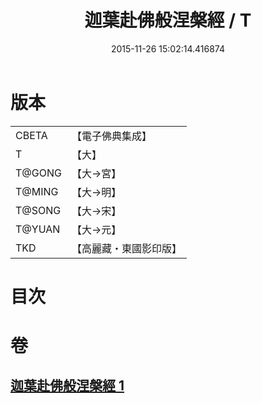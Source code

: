 #+TITLE: 迦葉赴佛般涅槃經 / T
#+DATE: 2015-11-26 15:02:14.416874
* 版本
 |     CBETA|【電子佛典集成】|
 |         T|【大】     |
 |    T@GONG|【大→宮】   |
 |    T@MING|【大→明】   |
 |    T@SONG|【大→宋】   |
 |    T@YUAN|【大→元】   |
 |       TKD|【高麗藏・東國影印版】|

* 目次
* 卷
** [[file:KR6g0038_001.txt][迦葉赴佛般涅槃經 1]]
